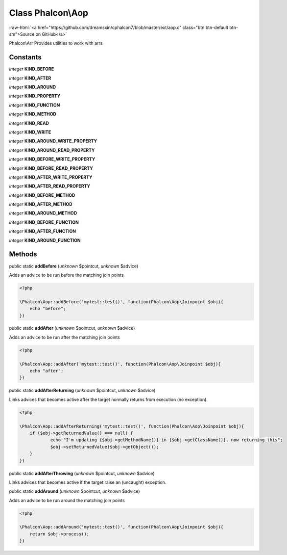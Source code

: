 Class **Phalcon\\Aop**
======================

.. role:: raw-html(raw)
   :format: html

:raw-html:`<a href="https://github.com/dreamsxin/cphalcon7/blob/master/ext/aop.c" class="btn btn-default btn-sm">Source on GitHub</a>`

Phalcon\\Arr  Provides utilities to work with arrs


Constants
---------

*integer* **KIND_BEFORE**

*integer* **KIND_AFTER**

*integer* **KIND_AROUND**

*integer* **KIND_PROPERTY**

*integer* **KIND_FUNCTION**

*integer* **KIND_METHOD**

*integer* **KIND_READ**

*integer* **KIND_WRITE**

*integer* **KIND_AROUND_WRITE_PROPERTY**

*integer* **KIND_AROUND_READ_PROPERTY**

*integer* **KIND_BEFORE_WRITE_PROPERTY**

*integer* **KIND_BEFORE_READ_PROPERTY**

*integer* **KIND_AFTER_WRITE_PROPERTY**

*integer* **KIND_AFTER_READ_PROPERTY**

*integer* **KIND_BEFORE_METHOD**

*integer* **KIND_AFTER_METHOD**

*integer* **KIND_AROUND_METHOD**

*integer* **KIND_BEFORE_FUNCTION**

*integer* **KIND_AFTER_FUNCTION**

*integer* **KIND_AROUND_FUNCTION**

Methods
-------

public static  **addBefore** (*unknown* $pointcut, *unknown* $advice)

Adds an advice to be run before the matching join points 

.. code-block:: php

    <?php

    \Phalcon\Aop::addBefore('mytest::test()', function(Phalcon\Aop\Joinpoint $obj){
    	echo "before";
    })




public static  **addAfter** (*unknown* $pointcut, *unknown* $advice)

Adds an advice to be run after the matching join points 

.. code-block:: php

    <?php

    \Phalcon\Aop::addAfter('mytest::test()', function(Phalcon\Aop\Joinpoint $obj){
    	echo "after";
    })




public static  **addAfterReturning** (*unknown* $pointcut, *unknown* $advice)

Links advices that becomes active after the target normally returns from execution (no exception). 

.. code-block:: php

    <?php

    \Phalcon\Aop::addAfterReturning('mytest::test()', function(Phalcon\Aop\Joinpoint $obj){
    	if ($obj->getReturnedValue() === null) {
    		echo "I'm updating {$obj->getMethodName()} in {$obj->getClassName()}, now returning this";
    		$obj->setReturnedValue($obj->getObject());
    	}
    })




public static  **addAfterThrowing** (*unknown* $pointcut, *unknown* $advice)

Links advices that becomes active if the target raise an (uncaught) exception.



public static  **addAround** (*unknown* $pointcut, *unknown* $advice)

Adds an advice to be run around the matching join points 

.. code-block:: php

    <?php

    \Phalcon\Aop::addAround('mytest::test()', function(Phalcon\Aop\Joinpoint $obj){
    	return $obj->process();
    })




